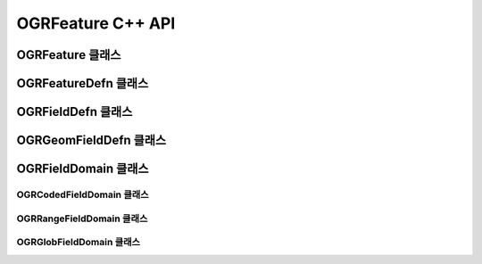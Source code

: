 .. _ogrfeature_cpp:

================================================================================
OGRFeature C++ API
================================================================================

OGRFeature 클래스
----------------

.. doxygenclass:: OGRFeature
   :project: api
   :members:

OGRFeatureDefn 클래스
--------------------

.. doxygenclass:: OGRFeatureDefn
   :project: api
   :members:

OGRFieldDefn 클래스
------------------

.. doxygenclass:: OGRFieldDefn
   :project: api
   :members:

OGRGeomFieldDefn 클래스
----------------------

.. doxygenclass:: OGRGeomFieldDefn
   :project: api
   :members:

OGRFieldDomain 클래스
--------------------

.. doxygenclass:: OGRFieldDomain
   :project: api
   :members:

OGRCodedFieldDomain 클래스
+++++++++++++++++++++++++

.. doxygenclass:: OGRCodedFieldDomain
   :project: api
   :members:

OGRRangeFieldDomain 클래스
+++++++++++++++++++++++++

.. doxygenclass:: OGRRangeFieldDomain
   :project: api
   :members:

OGRGlobFieldDomain 클래스
++++++++++++++++++++++++

.. doxygenclass:: OGRGlobFieldDomain
   :project: api
   :members:
